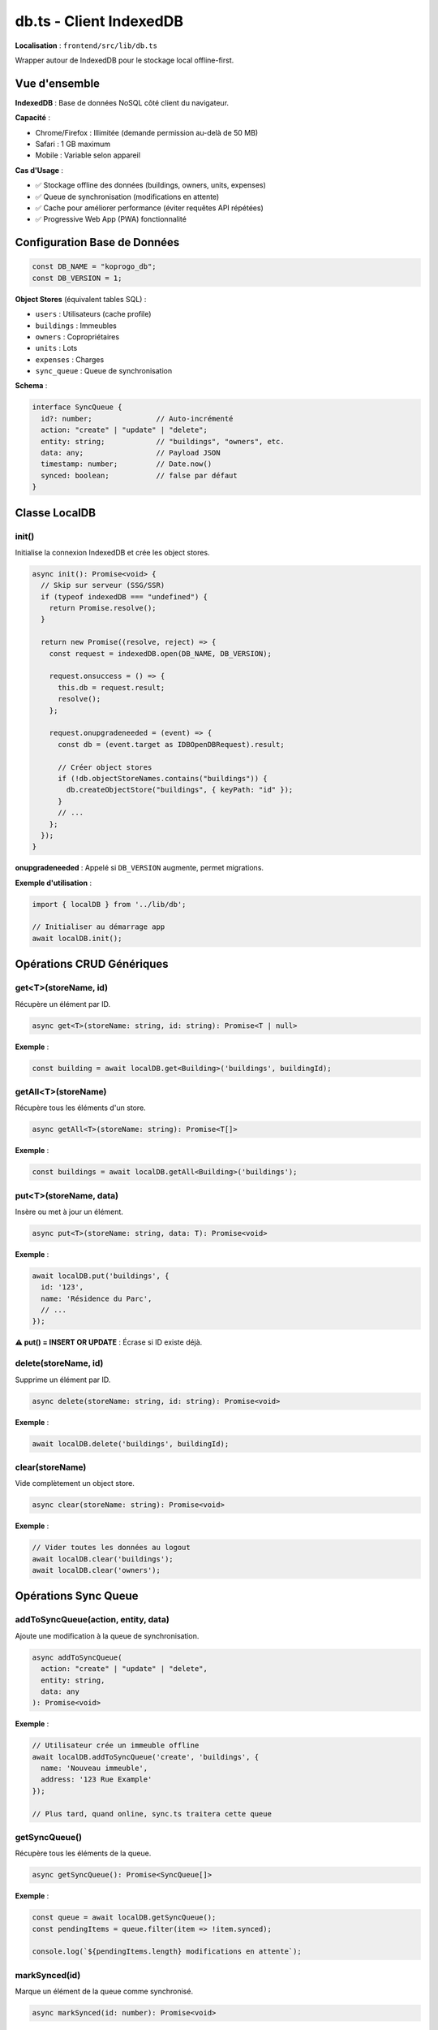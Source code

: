 db.ts - Client IndexedDB
=========================

**Localisation** : ``frontend/src/lib/db.ts``

Wrapper autour de IndexedDB pour le stockage local offline-first.

Vue d'ensemble
--------------

**IndexedDB** : Base de données NoSQL côté client du navigateur.

**Capacité** :

- Chrome/Firefox : Illimitée (demande permission au-delà de 50 MB)
- Safari : 1 GB maximum
- Mobile : Variable selon appareil

**Cas d'Usage** :

- ✅ Stockage offline des données (buildings, owners, units, expenses)
- ✅ Queue de synchronisation (modifications en attente)
- ✅ Cache pour améliorer performance (éviter requêtes API répétées)
- ✅ Progressive Web App (PWA) fonctionnalité

Configuration Base de Données
------------------------------

.. code-block:: typescript

   const DB_NAME = "koprogo_db";
   const DB_VERSION = 1;

**Object Stores** (équivalent tables SQL) :

- ``users`` : Utilisateurs (cache profile)
- ``buildings`` : Immeubles
- ``owners`` : Copropriétaires
- ``units`` : Lots
- ``expenses`` : Charges
- ``sync_queue`` : Queue de synchronisation

**Schema** :

.. code-block:: typescript

   interface SyncQueue {
     id?: number;               // Auto-incrémenté
     action: "create" | "update" | "delete";
     entity: string;            // "buildings", "owners", etc.
     data: any;                 // Payload JSON
     timestamp: number;         // Date.now()
     synced: boolean;           // false par défaut
   }

Classe LocalDB
--------------

init()
^^^^^^

Initialise la connexion IndexedDB et crée les object stores.

.. code-block:: typescript

   async init(): Promise<void> {
     // Skip sur serveur (SSG/SSR)
     if (typeof indexedDB === "undefined") {
       return Promise.resolve();
     }

     return new Promise((resolve, reject) => {
       const request = indexedDB.open(DB_NAME, DB_VERSION);

       request.onsuccess = () => {
         this.db = request.result;
         resolve();
       };

       request.onupgradeneeded = (event) => {
         const db = (event.target as IDBOpenDBRequest).result;

         // Créer object stores
         if (!db.objectStoreNames.contains("buildings")) {
           db.createObjectStore("buildings", { keyPath: "id" });
         }
         // ...
       };
     });
   }

**onupgradeneeded** : Appelé si ``DB_VERSION`` augmente, permet migrations.

**Exemple d'utilisation** :

.. code-block:: typescript

   import { localDB } from '../lib/db';

   // Initialiser au démarrage app
   await localDB.init();

Opérations CRUD Génériques
---------------------------

get<T>(storeName, id)
^^^^^^^^^^^^^^^^^^^^^

Récupère un élément par ID.

.. code-block:: typescript

   async get<T>(storeName: string, id: string): Promise<T | null>

**Exemple** :

.. code-block:: typescript

   const building = await localDB.get<Building>('buildings', buildingId);

getAll<T>(storeName)
^^^^^^^^^^^^^^^^^^^^

Récupère tous les éléments d'un store.

.. code-block:: typescript

   async getAll<T>(storeName: string): Promise<T[]>

**Exemple** :

.. code-block:: typescript

   const buildings = await localDB.getAll<Building>('buildings');

put<T>(storeName, data)
^^^^^^^^^^^^^^^^^^^^^^^

Insère ou met à jour un élément.

.. code-block:: typescript

   async put<T>(storeName: string, data: T): Promise<void>

**Exemple** :

.. code-block:: typescript

   await localDB.put('buildings', {
     id: '123',
     name: 'Résidence du Parc',
     // ...
   });

**⚠️ put() = INSERT OR UPDATE** : Écrase si ID existe déjà.

delete(storeName, id)
^^^^^^^^^^^^^^^^^^^^^

Supprime un élément par ID.

.. code-block:: typescript

   async delete(storeName: string, id: string): Promise<void>

**Exemple** :

.. code-block:: typescript

   await localDB.delete('buildings', buildingId);

clear(storeName)
^^^^^^^^^^^^^^^^

Vide complètement un object store.

.. code-block:: typescript

   async clear(storeName: string): Promise<void>

**Exemple** :

.. code-block:: typescript

   // Vider toutes les données au logout
   await localDB.clear('buildings');
   await localDB.clear('owners');

Opérations Sync Queue
----------------------

addToSyncQueue(action, entity, data)
^^^^^^^^^^^^^^^^^^^^^^^^^^^^^^^^^^^^^

Ajoute une modification à la queue de synchronisation.

.. code-block:: typescript

   async addToSyncQueue(
     action: "create" | "update" | "delete",
     entity: string,
     data: any
   ): Promise<void>

**Exemple** :

.. code-block:: typescript

   // Utilisateur crée un immeuble offline
   await localDB.addToSyncQueue('create', 'buildings', {
     name: 'Nouveau immeuble',
     address: '123 Rue Example'
   });

   // Plus tard, quand online, sync.ts traitera cette queue

getSyncQueue()
^^^^^^^^^^^^^^

Récupère tous les éléments de la queue.

.. code-block:: typescript

   async getSyncQueue(): Promise<SyncQueue[]>

**Exemple** :

.. code-block:: typescript

   const queue = await localDB.getSyncQueue();
   const pendingItems = queue.filter(item => !item.synced);

   console.log(`${pendingItems.length} modifications en attente`);

markSynced(id)
^^^^^^^^^^^^^^

Marque un élément de la queue comme synchronisé.

.. code-block:: typescript

   async markSynced(id: number): Promise<void>

**Exemple** :

.. code-block:: typescript

   for (const item of queue) {
     try {
       await syncItemToBackend(item);
       await localDB.markSynced(item.id!);
     } catch (error) {
       console.error('Sync failed:', error);
     }
   }

clearSyncedItems()
^^^^^^^^^^^^^^^^^^

Supprime tous les éléments synchronisés de la queue.

.. code-block:: typescript

   async clearSyncedItems(): Promise<void>

**Exemple** :

.. code-block:: typescript

   // Après synchronisation complète
   await localDB.clearSyncedItems();

Méthodes Spécifiques Entités
-----------------------------

saveBuildings(buildings)
^^^^^^^^^^^^^^^^^^^^^^^^

Sauvegarde plusieurs immeubles.

.. code-block:: typescript

   async saveBuildings(buildings: Building[]): Promise<void> {
     for (const building of buildings) {
       await this.put("buildings", building);
     }
   }

**Exemple** :

.. code-block:: typescript

   // Après fetch API
   const response = await api.get('/buildings');
   await localDB.saveBuildings(response.data);

getBuildings()
^^^^^^^^^^^^^^

Récupère tous les immeubles.

.. code-block:: typescript

   async getBuildings(): Promise<Building[]>

**Méthodes similaires** :

- ``saveOwners(owners)`` / ``getOwners()``
- ``saveUnits(units)`` / ``getUnits()``
- ``saveExpenses(expenses)`` / ``getExpenses()``
- ``saveUser(user)`` / ``getUser(id)``

Pattern d'Utilisation avec sync.ts
-----------------------------------

**Workflow Offline-First** :

.. code-block:: typescript

   // 1. Composant Svelte essaie API
   async function loadBuildings() {
     if (navigator.onLine) {
       try {
         // Essayer API d'abord
         const response = await api.get('/buildings');
         await localDB.saveBuildings(response.data);
         return response.data;
       } catch (error) {
         console.log('API failed, using local cache');
       }
     }

     // 2. Fallback sur IndexedDB
     return await localDB.getBuildings();
   }

**Workflow Create Offline** :

.. code-block:: typescript

   async function createBuilding(data: Partial<Building>) {
     if (navigator.onLine) {
       try {
         // Online: POST direct
         const building = await api.post('/buildings', data);
         await localDB.put('buildings', building);
         return building;
       } catch (error) {
         console.log('API unavailable, queueing...');
       }
     }

     // Offline: Créer localement + queue
     const tempId = `temp-${Date.now()}`;
     const tempBuilding = { id: tempId, ...data } as Building;

     await localDB.put('buildings', tempBuilding);
     await localDB.addToSyncQueue('create', 'buildings', data);

     return tempBuilding;
   }

Debugging IndexedDB
-------------------

**Chrome DevTools** :

1. Ouvrir DevTools (F12)
2. Onglet **Application**
3. Section **IndexedDB** → **koprogo_db**
4. Explorer object stores, inspecter données

**Firefox DevTools** :

1. Ouvrir DevTools (F12)
2. Onglet **Storage**
3. Section **Indexed DB** → **koprogo_db**

**Console Debug** :

.. code-block:: typescript

   // Afficher contenu complet
   const buildings = await localDB.getBuildings();
   console.table(buildings);

   const queue = await localDB.getSyncQueue();
   console.table(queue);

**Vider données** :

.. code-block:: typescript

   // Console browser
   indexedDB.deleteDatabase('koprogo_db');
   // Puis recharger page

Migrations Schema
-----------------

Si besoin d'ajouter un object store ou index :

.. code-block:: typescript

   const DB_VERSION = 2;  // Incrémenter version

   request.onupgradeneeded = (event) => {
     const db = (event.target as IDBOpenDBRequest).result;
     const oldVersion = event.oldVersion;

     // Migration v1 → v2
     if (oldVersion < 2) {
       if (!db.objectStoreNames.contains("meetings")) {
         db.createObjectStore("meetings", { keyPath: "id" });
       }
     }
   };

**⚠️ Incrémenter DB_VERSION** : Déclenche ``onupgradeneeded``.

Limitations IndexedDB
---------------------

1. **Pas de Relations** :

   IndexedDB est NoSQL, pas de JOIN. Nécessite récupérations multiples.

   .. code-block:: typescript

      // Récupérer building + units associés
      const building = await localDB.get('buildings', buildingId);
      const allUnits = await localDB.getAll('units');
      const buildingUnits = allUnits.filter(u => u.building_id === buildingId);

2. **Pas de Requêtes Complexes** :

   Pas de WHERE, ORDER BY, GROUP BY natifs. Filtrer en JavaScript.

   .. code-block:: typescript

      const expenses = await localDB.getAll('expenses');
      const unpaidExpenses = expenses
        .filter(e => e.payment_status === 'Pending')
        .sort((a, b) => new Date(a.due_date) - new Date(b.due_date));

3. **Performance avec Gros Volumes** :

   getAll() charge tout en mémoire. Pour > 10,000 items, utiliser cursor.

4. **Pas de Full-Text Search** :

   Pas d'indexation texte. Pour recherche, utiliser bibliothèque externe (Fuse.js).

5. **API Asynchrone Complexe** :

   Callbacks IDBRequest, pas de Promise native (wrapper requis).

Extensions Futures
------------------

1. **Indexes** :

   Créer indexes pour requêtes performantes.

   .. code-block:: typescript

      const store = db.createObjectStore("expenses", { keyPath: "id" });
      store.createIndex("building_id", "building_id", { unique: false });
      store.createIndex("payment_status", "payment_status", { unique: false });

2. **Cursors** :

   Itérer gros datasets sans charger tout en mémoire.

   .. code-block:: typescript

      const transaction = db.transaction("buildings", "readonly");
      const store = transaction.objectStore("buildings");
      const request = store.openCursor();

      request.onsuccess = (event) => {
        const cursor = event.target.result;
        if (cursor) {
          console.log(cursor.value);
          cursor.continue();
        }
      };

3. **Compression** :

   Compresser données avant stockage (LZ-string).

   .. code-block:: typescript

      import LZString from 'lz-string';

      const compressed = LZString.compress(JSON.stringify(buildings));
      await localDB.put('cache', { key: 'buildings', data: compressed });

4. **Encryption** :

   Chiffrer données sensibles (crypto-js).

   .. code-block:: typescript

      import CryptoJS from 'crypto-js';

      const encrypted = CryptoJS.AES.encrypt(
        JSON.stringify(owner),
        'secret-key'
      ).toString();

Tests IndexedDB
---------------

**Mock IndexedDB** :

.. code-block:: typescript

   // vitest.setup.ts
   import 'fake-indexeddb/auto';

   // tests/unit/db.test.ts
   import { describe, it, expect, beforeEach } from 'vitest';
   import { localDB } from '../src/lib/db';

   describe('localDB', () => {
     beforeEach(async () => {
       await localDB.init();
     });

     it('should save and retrieve building', async () => {
       const building = {
         id: '123',
         name: 'Test Building',
         address: '123 Main St'
       };

       await localDB.put('buildings', building);
       const retrieved = await localDB.get('buildings', '123');

       expect(retrieved).toEqual(building);
     });

     it('should queue offline modifications', async () => {
       await localDB.addToSyncQueue('create', 'buildings', {
         name: 'New Building'
       });

       const queue = await localDB.getSyncQueue();
       expect(queue).toHaveLength(1);
       expect(queue[0].action).toBe('create');
       expect(queue[0].synced).toBe(false);
     });
   });

Sécurité
--------

**⚠️ Données Non Chiffrées** :

IndexedDB stocke données en clair sur l'appareil.

**Recommandations** :

- ❌ Ne pas stocker mots de passe
- ❌ Ne pas stocker tokens JWT long terme
- ⚠️ Chiffrer données GDPR (emails, téléphones)
- ✅ Vider données au logout

.. code-block:: typescript

   // Logout
   async function logout() {
     await localDB.clear('users');
     await localDB.clear('buildings');
     await localDB.clear('owners');
     await localDB.clear('units');
     await localDB.clear('expenses');
     await localDB.clear('sync_queue');
     localStorage.removeItem('koprogo_token');
   }

GDPR Compliance
---------------

**Droit à l'Effacement** :

.. code-block:: typescript

   async function deleteUserData(userId: string) {
     // Supprimer toutes les données locales
     indexedDB.deleteDatabase('koprogo_db');

     // Appeler API backend
     await api.delete(`/users/${userId}/gdpr-delete`);
   }

**Droit à la Portabilité** :

.. code-block:: typescript

   async function exportUserData() {
     const buildings = await localDB.getBuildings();
     const owners = await localDB.getOwners();
     const units = await localDB.getUnits();
     const expenses = await localDB.getExpenses();

     const data = { buildings, owners, units, expenses };
     const blob = new Blob([JSON.stringify(data, null, 2)], {
       type: 'application/json'
     });

     const url = URL.createObjectURL(blob);
     const link = document.createElement('a');
     link.href = url;
     link.download = 'koprogo-data.json';
     link.click();
   }

Références
----------

- Sync Service : ``frontend/src/lib/sync.ts``
- Types : ``frontend/src/lib/types.ts``
- API Client : ``frontend/src/lib/api.ts``
- MDN IndexedDB : https://developer.mozilla.org/en-US/docs/Web/API/IndexedDB_API
